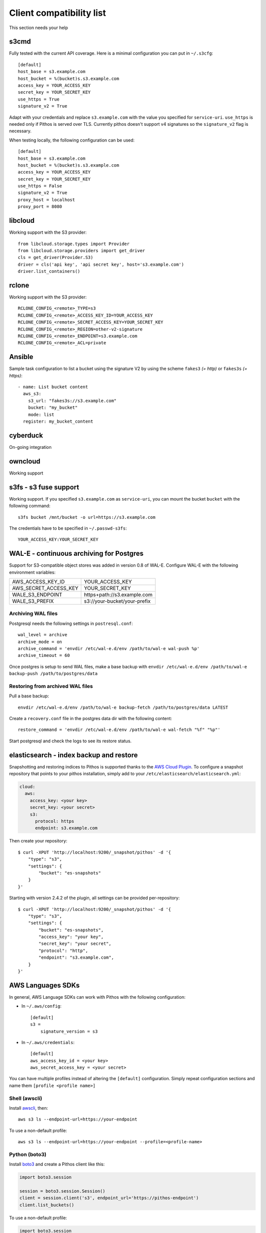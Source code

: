 Client compatibility list
=========================

This section needs your help

s3cmd
-----

Fully tested with the current API coverage. Here is a minimal
configuration you can put in ``~/.s3cfg``::

    [default]
    host_base = s3.example.com
    host_bucket = %(bucket)s.s3.example.com
    access_key = YOUR_ACCESS_KEY
    secret_key = YOUR_SECRET_KEY
    use_https = True
    signature_v2 = True

Adapt with your credentials and replace ``s3.example.com`` with the
value you specified for ``service-uri``.  ``use_https`` is needed only
if Pithos is served over TLS. Currently pithos doesn't support v4
signatures so the ``signature_v2`` flag is necessary.

When testing locally, the following configuration can be used::

    [default]
    host_base = s3.example.com
    host_bucket = %(bucket)s.s3.example.com
    access_key = YOUR_ACCESS_KEY
    secret_key = YOUR_SECRET_KEY
    use_https = False
    signature_v2 = True
    proxy_host = localhost
    proxy_port = 8080
    

libcloud
--------

Working support with the S3 provider::

    from libcloud.storage.types import Provider
    from libcloud.storage.providers import get_driver
    cls = get_driver(Provider.S3)
    driver = cls('api key', 'api secret key', host='s3.example.com')
    driver.list_containers()

rclone
--------

Working support with the S3 provider::

    RCLONE_CONFIG_<remote>_TYPE=s3
    RCLONE_CONFIG_<remote>_ACCESS_KEY_ID=YOUR_ACCESS_KEY
    RCLONE_CONFIG_<remote>_SECRET_ACCESS_KEY=YOUR_SECRET_KEY
    RCLONE_CONFIG_<remote>_REGION=other-v2-signature
    RCLONE_CONFIG_<remote>_ENDPOINT=s3.example.com
    RCLONE_CONFIG_<remote>_ACL=private

Ansible
-------

Sample task configuration to list a bucket using the signature V2 by using the
scheme ``fakes3`` *(= http)* or ``fakes3s`` *(= https)*::

    - name: List bucket content
      aws_s3:
        s3_url: "fakes3s://s3.example.com"
        bucket: "my_bucket"
        mode: list
      register: my_bucket_content

cyberduck
---------

On-going integration

owncloud
--------

Working support

s3fs - s3 fuse support
----------------------

Working support. If you specified ``s3.example.com`` as
``service-uri``, you can mount the bucket ``bucket`` with the
following command::

    s3fs bucket /mnt/bucket -o url=https://s3.example.com

The credentials have to be specified in ``~/.passwd-s3fs``::

    YOUR_ACCESS_KEY:YOUR_SECRET_KEY

WAL-E - continuous archiving for Postgres
-----------------------------------------

Support for S3-compatible object stores was added in version 0.8 of WAL-E.
Configure WAL-E with the following environment variables:

===================== ============================
AWS_ACCESS_KEY_ID     YOUR_ACCESS_KEY
AWS_SECRET_ACCESS_KEY YOUR_SECRET_KEY
WALE_S3_ENDPOINT      https+path://s3.example.com
WALE_S3_PREFIX        s3://your-bucket/your-prefix
===================== ============================

Archiving WAL files
```````````````````

Postgresql needs the following settings in ``postresql.conf``::

    wal_level = archive
    archive_mode = on
    archive_command = 'envdir /etc/wal-e.d/env /path/to/wal-e wal-push %p'
    archive_timeout = 60

Once postgres is setup to send WAL files, make a base backup with ``envdir
/etc/wal-e.d/env /path/to/wal-e backup-push /path/to/postgres/data``

Restoring from archived WAL files
`````````````````````````````````

Pull a base backup::

    envdir /etc/wal-e.d/env /path/to/wal-e backup-fetch /path/to/postgres/data LATEST

Create a ``recovery.conf`` file in the postgres data dir with the following
content::

    restore_command = 'envdir /etc/wal-e.d/env /path/to/wal-e wal-fetch "%f" "%p"'

Start postgresql and check the logs to see its restore status.

elasticsearch - index backup and restore
----------------------------------------

Snapshotting and restoring indices to Pithos is supported thanks to the `AWS
Cloud Plugin`_. To configure a snapshot repository that points to your pithos
installation, simply add to your ``/etc/elasticsearch/elasticsearch.yml``:

.. code-block:: yaml

    cloud:
      aws:
        access_key: <your key>
        secret_key: <your secret>
        s3:
          protocol: https
          endpoint: s3.example.com

Then create your repository::

    $ curl -XPUT 'http://localhost:9200/_snapshot/pithos' -d '{
        "type": "s3",
        "settings": {
            "bucket": "es-snapshots"
        }
    }'

Starting with version 2.4.2 of the plugin, all settings can be provided
per-repository::

    $ curl -XPUT 'http://localhost:9200/_snapshot/pithos' -d '{
        "type": "s3",
        "settings": {
            "bucket": "es-snapshots",
            "access_key": "your key",
            "secret_key": "your secret",
            "protocol": "http",
            "endpoint": "s3.example.com",
        }
    }'

.. _AWS Cloud Plugin: https://github.com/elasticsearch/elasticsearch-cloud-aws

AWS Languages SDKs
------------------

In general, AWS Language SDKs can work with Pithos with the following
configuration:

* In ``~/.aws/config``::

      [default]
      s3 =
          signature_version = s3

* In ``~/.aws/credentials``::

      [default]
      aws_access_key_id = <your key>
      aws_secret_access_key = <your secret>

You can have multiple profiles instead of altering the ``[default]``
configuration. Simply repeat configuration sections and name them ``[profile
<profile name>]``

Shell (awscli)
``````````````

Install `awscli`_, then::

    aws s3 ls --endpoint-url=https://your-endpoint

To use a non-default profile::

    aws s3 ls --endpoint-url=https://your-endpoint --profile=<profile-name>

Python (boto3)
``````````````

Install `boto3`_ and create a Pithos client like this:

.. code-block:: python

    import boto3.session

    session = boto3.session.Session()
    client = session.client('s3', endpoint_url='https://pithos-endpoint')
    client.list_buckets()

To use a non-default profile:

.. code-block:: python

    import boto3.session
    session = boto3.session.Session(profile_name='profile-name')
    client = session.client('s3', endpoint_url='https://pithos-endpoint')

Python (boto)
`````````````

`Boto`_ version 2 is boto3's ancestor but is still widely used. It doesn't
take ``~/.aws/*`` configuration files into account.

.. code-block:: python

    from boto.s3.connection import S3Connection, OrdinaryCallingFormat

    connection = S3Connection(key, secret, host='pithos-endpoint',
                              port=443, is_secure=True,
                              calling_format=OrdinaryCallingFormat())
    bucket = connection.get_bucket('your-bucket')

.NET
````

Install `AWSSDK.S3`_, then:

.. code-block:: csharp

    Amazon.AWSConfigsS3.UseSignatureVersion4 = false;
    var config = new Amazon.S3.AmazonS3Config()
    {
        ServiceURL = host,
        SignatureVersion = "s3",
    };
    var client = new Amazon.S3.AmazonS3Client(apikey, secretKey, config);

Java
````

Install `AWS SDK for Java`_, then:

.. code-block:: java

    // works with the latest (last confirmed version: 1.11.123) AWS Java SDK

    import com.amazonaws.ClientConfiguration;
    import com.amazonaws.services.s3.AmazonS3Client;

    ClientConfiguration config = new ClientConfiguration();
    config.setSignerOverride("S3SignerType");
    
    AmazonS3Client s3 = new AmazonS3Client(config);
    s3.setEndpoint("https://your-endpoint");

 
    // You can eliminate the credentials file by instead passing in (or reading from your own config file) 
    // credentials as below:
    // AWSCredentials credentials = new BasicAWSCredentials("AKIAIOSFODNN7EXAMPLE", 
    //    "wJalrXUtnFEMI/K7MDENG/bPxRfiCYEXAMPLEKEY");
    // AmazonS3 s3 = new AmazonS3Client(credentials, config);
    
    // if your endpoint is hosted on a non standard port for example,
    //    s3.setEndpoint("http://your-endpoint:8081"); 
    // then your pithos.yaml server-uri should also include the port for example: 
    //    server-uri : your-endpoint:8081 

PHP
```

Install `PHP AWS SDK`_ - important: Only Version2 is suitable (Version 3 only supports SignatureVersion 4, which is not yet implemented). After install, use something like this:

.. code-block:: php

    // connect
    $s3Client=Aws\S3\S3Client::factory([
        'base_url'=>'https://your-endpoint.com',
        'key'=>'your-key',
        'secret'=>'your-secret',
        'region'=>'region', // must be filled with something, even if you have no regions
    ]);
   
    // list all files in bucket
    $iterator = $s3Client->getIterator('ListObjects', array(
        'Bucket' => $bucket,
        'Prefix' => 'foo'
    ));

    foreach ($iterator as $object) {
        echo $object['Key'] . "\n";
    }

.. _awscli: https://aws.amazon.com/cli/
.. _boto3: https://boto3.readthedocs.io/en/latest/
.. _Boto: http://boto.cloudhackers.com/en/latest/
.. _AWSSDK.S3: https://www.nuget.org/packages/AWSSDK.S3/
.. _AWS SDK for Java: https://aws.amazon.com/sdk-for-java/
.. _PHP AWS SDK: http://docs.aws.amazon.com/aws-sdk-php/v2/guide/installation.html


